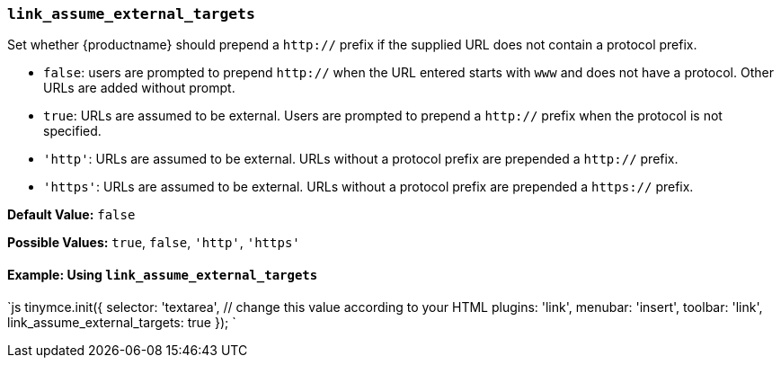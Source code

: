 === `link_assume_external_targets`

Set whether {productname} should prepend a `http://` prefix if the supplied URL does not contain a protocol prefix.

* `false`: users are prompted to prepend `http://` when the URL entered starts with `www` and does not have a protocol. Other URLs are added without prompt.
* `true`: URLs are assumed to be external. Users are prompted to prepend a `http://` prefix when the protocol is not specified.
* `'http'`: URLs are assumed to be external. URLs without a protocol prefix are prepended a `http://` prefix.
* `'https'`: URLs are assumed to be external. URLs without a protocol prefix are prepended a `https://` prefix.

*Default Value:* `false`

*Possible Values:* `true`, `false`, `'http'`, `'https'`

==== Example: Using `link_assume_external_targets`

`js
tinymce.init({
  selector: 'textarea',  // change this value according to your HTML
  plugins: 'link',
  menubar: 'insert',
  toolbar: 'link',
  link_assume_external_targets: true
});
`
